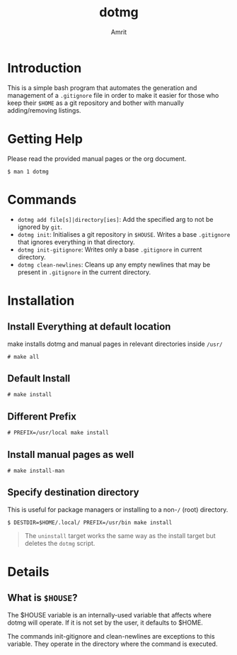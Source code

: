 #+title: dotmg
#+author: Amrit
#+description: .gitignore entry generator and manager.

* Introduction

This is a simple bash program that automates the generation and
management of a ~.gitignore~ file in order to make it
easier for those who keep their ~$HOME~ as a git repository
and bother with manually adding/removing listings.

* Getting Help

Please read the provided manual pages or the org document.
#+BEGIN_SRC
$ man 1 dotmg
#+END_SRC

* Commands

- ~dotmg add file[s]|directory[ies]~: Add the specified arg
	to not be ignored by ~git~.
- ~dotmg init~: Initialises a git repository in ~$HOUSE~.
	Writes a base ~.gitignore~ that ignores everything in that
	directory.
- ~dotmg init-gitignore~: Writes only a base ~.gitignore~ in
	current directory.
-  ~dotmg clean-newlines~: Cleans up any empty newlines that
	may be present in ~.gitignore~ in the current directory.


* Installation
** Install Everything at default location
make installs dotmg and manual pages in relevant
directories inside ~/usr/~ 
#+BEGIN_SRC
# make all
#+END_SRC

** Default Install
#+BEGIN_SRC
# make install
#+END_SRC

** Different Prefix
#+BEGIN_SRC
# PREFIX=/usr/local make install
#+END_SRC

** Install manual pages as well
#+BEGIN_SRC
# make install-man
#+END_SRC

** Specify destination directory
This is useful for package managers or installing
to a non-~/~ (root) directory.
#+BEGIN_SRC
$ DESTDIR=$HOME/.local/ PREFIX=/usr/bin make install
#+END_SRC

#+BEGIN_QUOTE
The ~uninstall~ target works the same way as the install target but deletes the
~dotmg~ script.
#+END_QUOTE

* Details

** What is ~$HOUSE~?

The $HOUSE variable is an internally-used variable that affects
where dotmg will operate. If it is not set by the user, it defaults
to $HOME.

The commands init-gitignore and clean-newlines are exceptions to this
variable. They operate in the directory where the command is executed.
